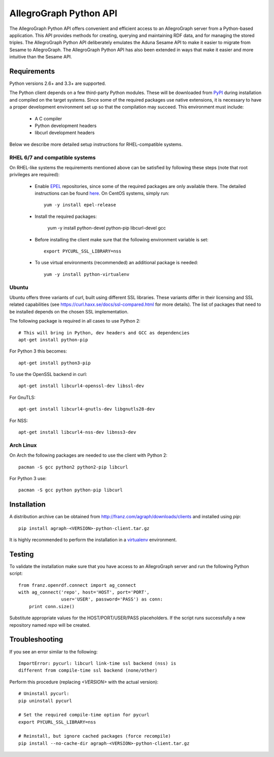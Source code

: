 AllegroGraph Python API
=======================
The AllegroGraph Python API offers convenient and efficient access to
an AllegroGraph server from a Python-based application. This API
provides methods for creating, querying and maintaining RDF data, and
for managing the stored triples. The AllegroGraph Python API
deliberately emulates the Aduna Sesame API to make it easier to
migrate from Sesame to AllegroGraph. The AllegroGraph Python API has
also been extended in ways that make it easier and more intuitive than
the Sesame API.

Requirements
------------
Python versions 2.6+ and 3.3+ are supported.

The Python client depends on a few third-party Python modules. These will
be downloaded from PyPI_ during installation and compiled on the target
systems. Since some of the required packages use native extensions, it is
necessary to have a proper development environment set up so that the
compilation may succeed. This environment must include:

   * A C compiler
   * Python development headers
   * libcurl development headers

Below we describe more detailed setup instructions for RHEL-compatible
systems.

RHEL 6/7 and compatible systems
~~~~~~~~~~~~~~~~~~~~~~~~~~~~~~~
On RHEL-like systems the requirements mentioned above can be satisfied by
following these steps (note that root privileges are required):

   * Enable EPEL_ repositories, since some of the required packages
     are only available there. The detailed instructions can be
     found `here <https://fedoraproject.org/wiki/EPEL#How_can_I_use_these_extra_packages.3F>`_.
     On CentOS systems, simply run::

         yum -y install epel-release

   * Install the required packages:

         yum -y install python-devel python-pip libcurl-devel gcc

   * Before installing the client make sure that the following environment
     variable is set::

         export PYCURL_SSL_LIBRARY=nss

   * To use virtual environments (recommended) an additional package is needed::

        yum -y install python-virtualenv

Ubuntu
~~~~~~
Ubuntu offers three variants of curl, built using different SSL libraries. These variants differ
in their licensing and SSL related capabilities (see https://curl.haxx.se/docs/ssl-compared.html
for more details). The list of packages that need to be installed depends on the chosen SSL
implementation.

The following package is required in all cases to use Python 2::

    # This will bring in Python, dev headers and GCC as dependencies
    apt-get install python-pip

For Python 3 this becomes::

    apt-get install python3-pip

To use the OpenSSL backend in curl::

    apt-get install libcurl4-openssl-dev libssl-dev

For GnuTLS::

    apt-get install libcurl4-gnutls-dev libgnutls28-dev

For NSS::

    apt-get install libcurl4-nss-dev libnss3-dev

Arch Linux
~~~~~~~~~~
On Arch the following packages are needed to use the client with Python 2::

    pacman -S gcc python2 python2-pip libcurl

For Python 3 use::

    pacman -S gcc python python-pip libcurl

Installation
------------
A distribution archive can be obtained from http://franz.com/agraph/downloads/clients
and installed using `pip`::

    pip install agraph-<VERSION>-python-client.tar.gz

It is highly recommended to perform the installation in a `virtualenv`_ environment.

Testing
-------
To validate the installation make sure that you have access to an AllegroGraph server
and run the following Python script::

    from franz.openrdf.connect import ag_connect
    with ag_connect('repo', host='HOST', port='PORT',
                    user='USER', password='PASS') as conn:
        print conn.size()

Substitute appropriate values for the HOST/PORT/USER/PASS placeholders. If the script
runs successfully a new repository named `repo` will be created.

Troubleshooting
---------------
If you see an error similar to the following::

    ImportError: pycurl: libcurl link-time ssl backend (nss) is
    different from compile-time ssl backend (none/other)

Perform this procedure (replacing `<VERSION>` with the actual version)::

    # Uninstall pycurl:
    pip uninstall pycurl

    # Set the required compile-time option for pycurl
    export PYCURL_SSL_LIBRARY=nss

    # Reinstall, but ignore cached packages (force recompile)
    pip install --no-cache-dir agraph-<VERSION>-python-client.tar.gz

.. _PyPI: https://pypi.python.org/
.. _EPEL: https://fedoraproject.org/wiki/EPEL
.. _virtualenv: https://virtualenv.pypa.io/


